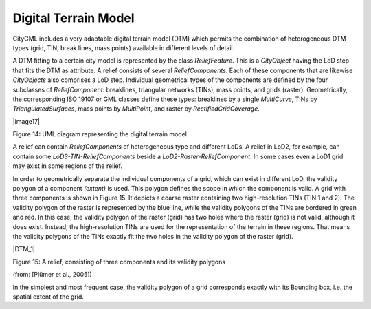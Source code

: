 Digital Terrain Model
^^^^^^^^^^^^^^^^^^^^^

CityGML includes a very adaptable digital terrain model (DTM) which
permits the combination of heterogeneous DTM types (grid, TIN, break
lines, mass points) available in different levels of detail.

A DTM fitting to a certain city model is represented by the class
*ReliefFeature*. This is a *CityObject* having the LoD step that fits
the DTM as attribute. A relief consists of several *ReliefComponents*.
Each of these components that are likewise *CityObjects* also comprises
a LoD step. Individual geometrical types of the components are defined
by the four subclasses of *ReliefComponent*: breaklines, triangular
networks (TINs), mass points, and grids (raster). Geometrically, the
corresponding ISO 19107 or GML classes define these types: breaklines by
a single *MultiCurve*, TINs by *TriangulatedSurfaces*, mass points by
*MultiPoint*, and raster by *RectifiedGridCoverage*.

|image17|

Figure 14: UML diagram representing the digital terrain model

A relief can contain *ReliefComponents* of heterogeneous type and
different LoDs. A relief in LoD2, for example, can contain some
*LoD3-TIN-ReliefComponents* beside a *LoD2-Raster-ReliefComponent*. In
some cases even a LoD1 grid may exist in some regions of the relief.

In order to geometrically separate the individual components of a grid,
which can exist in different LoD, the validity polygon of a component
*(extent)* is used. This polygon defines the scope in which the
component is valid. A grid with three components is shown in Figure 15.
It depicts a coarse raster containing two high-resolution TINs (TIN 1
and 2). The validity polygon of the raster is represented by the blue
line, while the validity polygons of the TINs are bordered in green and
red. In this case, the validity polygon of the raster (grid) has two
holes where the raster (grid) is not valid, although it does exist.
Instead, the high-resolution TINs are used for the representation of the
terrain in these regions. That means the validity polygons of the TINs
exactly fit the two holes in the validity polygon of the raster (grid).

|DTM_1|

Figure 15: A relief, consisting of three components and its validity
polygons

(from: [Plümer et al., 2005])

In the simplest and most frequent case, the validity polygon of a grid
corresponds exactly with its Bounding box, i.e. the spatial extent of
the grid.
